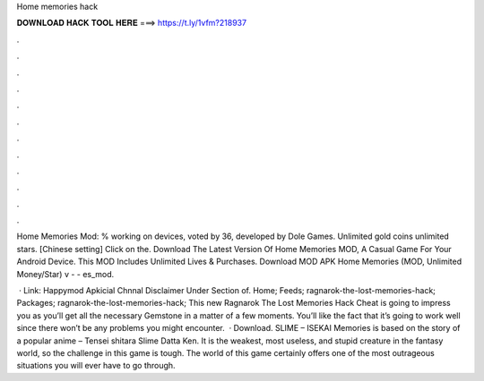 Home memories hack



𝐃𝐎𝐖𝐍𝐋𝐎𝐀𝐃 𝐇𝐀𝐂𝐊 𝐓𝐎𝐎𝐋 𝐇𝐄𝐑𝐄 ===> https://t.ly/1vfm?218937



.



.



.



.



.



.



.



.



.



.



.



.

Home Memories Mod: % working on devices, voted by 36, developed by Dole Games. Unlimited gold coins unlimited stars. [Chinese setting] Click on the. Download The Latest Version Of Home Memories MOD, A Casual Game For Your Android Device. This MOD Includes Unlimited Lives & Purchases. Download MOD APK Home Memories (MOD, Unlimited Money/Star) v -  - es_mod.

 · Link: Happymod Apkicial Chnnal  Disclaimer Under Section of. Home; Feeds; ragnarok-the-lost-memories-hack; Packages; ragnarok-the-lost-memories-hack; This new Ragnarok The Lost Memories Hack Cheat is going to impress you as you’ll get all the necessary Gemstone in a matter of a few moments. You’ll like the fact that it’s going to work well since there won’t be any problems you might encounter.  · Download. SLIME – ISEKAI Memories is based on the story of a popular anime – Tensei shitara Slime Datta Ken. It is the weakest, most useless, and stupid creature in the fantasy world, so the challenge in this game is tough. The world of this game certainly offers one of the most outrageous situations you will ever have to go through.
